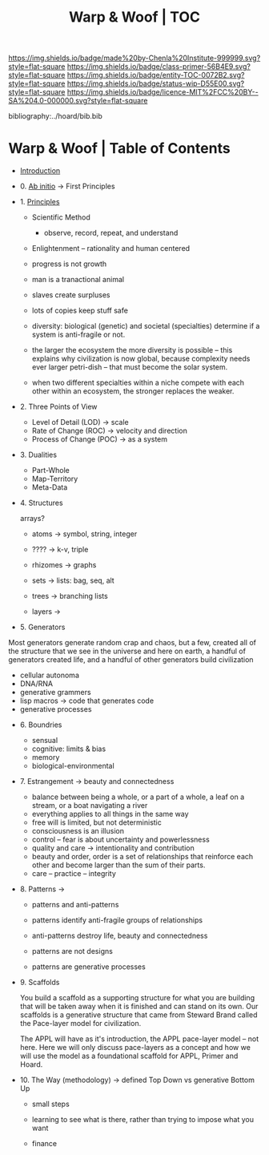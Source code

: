 #   -*- mode: org; fill-column: 60 -*-
#+STARTUP: showall
#+TITLE:   Warp & Woof | TOC

[[https://img.shields.io/badge/made%20by-Chenla%20Institute-999999.svg?style=flat-square]] 
[[https://img.shields.io/badge/class-primer-56B4E9.svg?style=flat-square]]
[[https://img.shields.io/badge/entity-TOC-0072B2.svg?style=flat-square]]
[[https://img.shields.io/badge/status-wip-D55E00.svg?style=flat-square]]
[[https://img.shields.io/badge/licence-MIT%2FCC%20BY--SA%204.0-000000.svg?style=flat-square]]

bibliography:../hoard/bib.bib

* Warp & Woof | Table of Contents
:PROPERTIES:
:CUSTOM_ID:
:Name:     /home/deerpig/proj/chenla/warp/index.org
:Created:  2018-03-14T18:05@Prek Leap (11.642600N-104.919210W)
:ID:       b6aaf7e8-a17e-4733-872a-73183277fc8c
:VER:      574297587.456120402
:GEO:      48P-491193-1287029-15
:BXID:     proj:NKO5-1361
:Class:    primer
:Entity:   toc
:Status:   wip
:Licence:  MIT/CC BY-SA 4.0
:END:


 - [[./ww-intro.org][Introduction]]

 - 0. [[./ww-ab-initio.org][Ab initio]] -> First Principles
 - 1. [[./ww-principles.org][Principles]]
   - Scientific Method
     - observe, record, repeat, and understand 
   - Enlightenment -- rationality and human centered
   - progress is not growth

   - man is a tranactional animal
   - slaves create surpluses
   - lots of copies keep stuff safe
   - diversity: biological (genetic) and societal
     (specialties) determine if a
     system is anti-fragile or not.  
   - the larger the ecosystem the more diversity is
     possible -- this explains why civilization is now
     global, because complexity needs ever larger
     petri-dish -- that must become the solar system.
   - when two different specialties within a niche
     compete with each other within an ecosystem, the
     stronger replaces the weaker.
 - 2. Three Points of View
   - Level of Detail (LOD)   -> scale
   - Rate of Change (ROC)    -> velocity and direction
   - Process of Change (POC) -> as a system
 - 3. Dualities
   - Part-Whole
   - Map-Territory
   - Meta-Data
 - 4. Structures

   arrays?

   - atoms       -> symbol, string, integer
   - ????        -> k-v, triple
   - rhizomes    -> graphs
   - sets        -> lists: bag, seq, alt
   - trees       -> branching lists

   - layers      ->  

 - 5. Generators

Most generators generate random crap and chaos, but a few,
created all of the structure that we see in the universe and
here on earth, a handful of generators created life, and a
handful of other generators build civilization

   - cellular autonoma
   - DNA/RNA
   - generative grammers
   - lisp macros -> code that generates code
   - generative processes


 - 6. Boundries
   - sensual
   - cognitive: limits & bias
   - memory
   - biological-environmental
 - 7. Estrangement          -> beauty and connectedness
   - balance between being a whole, or a part of a whole, 
     a leaf on a stream, or a boat navigating a river
   - everything applies to all things in the same way
   - free will is limited, but not deterministic
   - consciousness is an illusion
   - control -- fear is about uncertainty and powerlessness
   - quality and care       -> intentionality and contribution
   - beauty and order, order is a set of relationships that
     reinforce each other and become larger than the sum of
     their parts.
   - care -- practice -- integrity
 - 8. Patterns              ->
   - patterns and anti-patterns
   - patterns identify anti-fragile groups of relationships 
   - anti-patterns destroy life, beauty and connectedness

   - patterns are not designs
   - patterns are generative processes

 - 9. Scaffolds             
    
   You build a scaffold as a supporting structure for what
   you are building that will be taken away when it is
   finished and can stand on its own.  Our scaffolds is a
   generative structure that came from Steward Brand called
   the Pace-layer model for civilization.

   The APPL will have as it's introduction, the APPL
   pace-layer model -- not here.  Here we will only discuss
   pace-layers as a concept and how we will use the model as
   a foundational scaffold for APPL, Primer and Hoard.

 - 10. The Way (methodology) -> defined Top Down vs generative Bottom Up
   - small steps
   - learning to see what is there, rather than trying to
     impose what you want

   - finance 
